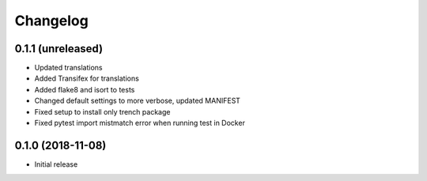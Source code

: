 =========
Changelog
=========

0.1.1 (unreleased)
==================

* Updated translations
* Added Transifex for translations
* Added flake8 and isort to tests
* Changed default settings to more verbose, updated MANIFEST
* Fixed setup to install only trench package
* Fixed pytest import mistmatch error when running test in Docker


0.1.0 (2018-11-08)
==================

* Initial release
